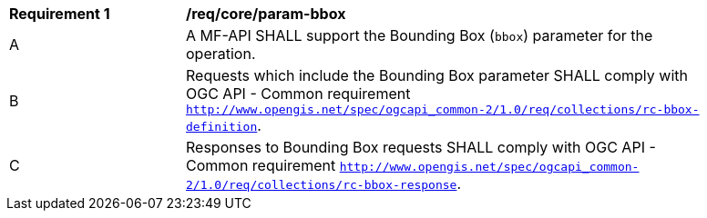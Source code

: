 [[req_core_param-bbox]]
[width="90%",cols="2,6a"]
|===
^|*Requirement {counter:req-id}* |*/req/core/param-bbox*
^|A |A MF-API SHALL support the Bounding Box (`bbox`) parameter for the operation.
^|B |Requests which include the Bounding Box parameter SHALL comply with OGC API - Common requirement https://docs.ogc.org/DRAFTS/20-024.html#bbox-parameter-requirements[`http://www.opengis.net/spec/ogcapi_common-2/1.0/req/collections/rc-bbox-definition`].
^|C |Responses to Bounding Box requests SHALL comply with OGC API - Common requirement https://docs.ogc.org/DRAFTS/20-024.html#bbox-parameter-requirements[`http://www.opengis.net/spec/ogcapi_common-2/1.0/req/collections/rc-bbox-response`].
|===
